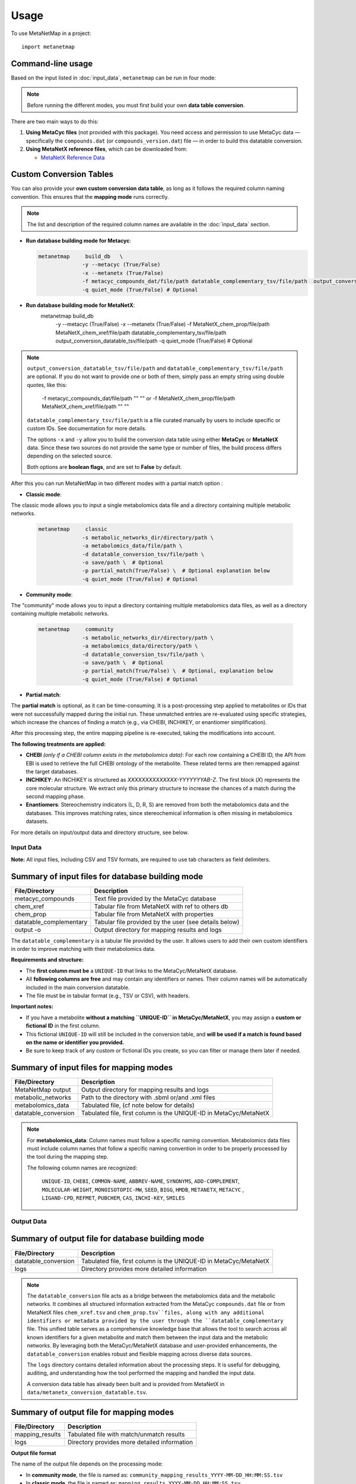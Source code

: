 =====
Usage
=====

To use MetaNetMap in a project::

    import metanetmap


Command-line usage
------------------

Based on the input listed in :doc:`input_data`, ``metanetmap`` can be run in four mode:

.. note::
  Before running the different modes, you must first build your own **data table conversion**.

There are two main ways to do this:

1. **Using MetaCyc files** (not provided with this package). You need access and permission to use MetaCyc data — specifically the ``compounds.dat`` (or ``compounds_version.dat``) file — in order to build this datatable conversion.
2. **Using MetaNetX reference files**, which can be downloaded from:

   - `MetaNetX Reference Data <https://www.metanetx.org/mnxdoc/mnxref.html>`_

Custom Conversion Tables
------------------------

You can also provide your **own custom conversion data table**, as long as it follows the required column naming convention.  
This ensures that the **mapping mode** runs correctly.

.. note::

   The list and description of the required column names are available in the
   :doc:`input_data` section.
  

- **Run database building mode for Metacyc**:

  .. code-block:: bash

    metanetmap     build_db   \
                  -y --metacyc (True/False)
                  -x --metanetx (True/False)
                  -f metacyc_compounds_dat/file/path datatable_complementary_tsv/file/path  output_conversion_datatable_tsv/file/path 
                  -q quiet_mode (True/False) # Optional


- **Run database building mode for MetaNetX**:
    .. code-block:: bash

    metanetmap     build_db   \
                  -y --metacyc (True/False)
                  -x --metanetx (True/False)
                  -f MetaNetX_chem_prop/file/path  MetaNetX_chem_xref/file/path datatable_complementary_tsv/file/path  output_conversion_datatable_tsv/file/path  
                  -q quiet_mode (True/False) # Optional


.. note::
  ``output_conversion_datatable_tsv/file/path`` and ``datatable_complementary_tsv/file/path`` are optional.  
  If you do not want to provide one or both of them, simply pass an empty string using double quotes, like this:

      -f metacyc_compounds_dat/file/path  "" "" or -f MetaNetX_chem_prop/file/path  MetaNetX_chem_xref/file/path "" ""

  ``datatable_complementary_tsv/file/path`` is a file curated manually by users to include specific or custom IDs. See documentation for more details.
  
  The options ``-x`` and ``-y`` allow you to build the conversion data table using either **MetaCyc** or **MetaNetX** data.  
  Since these two sources do not provide the same type or number of files, the build process differs depending on the selected source.

  Both options are **boolean flags**, and are set to **False** by default.


After this you can run MetaNetMap in two different modes with a partial match option :


- **Classic mode**:
The classic mode allows you to input a single metabolomics data file and a directory containing multiple metabolic networks.

  .. code-block:: bash

    metanetmap     classic
                  -s metabolic_networks_dir/directory/path \
                  -a metabolomics_data/file/path \
                  -d datatable_conversion_tsv/file/path \
                  -o save/path \  # Optional
                  -p partial_match(True/False) \  # Optional explanation below
                  -q quiet_mode (True/False) # Optional
                   

  
- **Community mode**:
The "community" mode allows you to input a directory containing multiple metabolomics data files, as well as a directory containing multiple metabolic networks.

  .. code-block:: bash

    metanetmap     community
                  -s metabolic_networks_dir/directory/path \
                  -a metabolomics_data/directory/path \
                  -d datatable_conversion_tsv/file/path \
                  -o save/path \  # Optional
                  -p partial_match(True/False) \  # Optional, explanation below
                  -q quiet_mode (True/False) # Optional



- **Partial match**:
The **partial match** is optional, as it can be time-consuming. It is a post-processing step applied to metabolites or IDs that were not successfully mapped during the initial run. These unmatched entries are re-evaluated using specific strategies, which increase the chances of finding a match (e.g., via CHEBI, INCHIKEY, or enantiomer simplification).

After this processing step, the entire mapping pipeline is re-executed, taking the modifications into account.

**The following treatments are applied:**

- **CHEBI** *(only if a CHEBI column exists in the metabolomics data)*:  
  For each row containing a CHEBI ID, the API from EBI is used to retrieve the full CHEBI ontology of the metabolite. These related terms are then remapped against the target databases.

- **INCHIKEY**:  
  An INCHIKEY is structured as `XXXXXXXXXXXXXX-YYYYYYYAB-Z`. The first block (`X`) represents the core molecular structure. We extract only this primary structure to increase the chances of a match during the second mapping phase.

- **Enantiomers**:  
  Stereochemistry indicators (L, D, R, S) are removed from both the metabolomics data and the databases. This improves matching rates, since stereochemical information is often missing in metabolomics datasets.



For more details on input/output data and directory structure, see below.

Input Data
==========

**Note:** All input files, including CSV and TSV formats, are required to use tab characters as field delimiters.


Summary of input files for database building mode
----------------------

+-------------------------+-------------------------------------------------------+
| File/Directory          | Description                                           |
+=========================+=======================================================+
| metacyc_compounds       | Text file provided by the MetaCyc database            |
+-------------------------+-------------------------------------------------------+
| chem_xref               | Tabular file from MetaNetX with ref to others db      |
+-------------------------+-------------------------------------------------------+
| chem_prop               | Tabular file from MetaNetX with properties            |                                                                          
+-------------------------+-------------------------------------------------------+
| datatable_complementary | Tabular file provided by the user (see details below) |
+-------------------------+-------------------------------------------------------+
| output -o               | Output directory for mapping results and logs         |
+-------------------------+-------------------------------------------------------+

.. note::
The ``datatable_complementary`` is a tabular file provided by the user.  
It allows users to add their own custom identifiers in order to improve matching with their metabolomics data.

**Requirements and structure:**

- The **first column must be** a ``UNIQUE-ID`` that links to the MetaCyc/MetaNetX database.
- All **following columns are free** and may contain any identifiers or names. Their column names will be automatically included in the main conversion datatable.
- The file must be in tabular format (e.g., TSV or CSV), with headers.

**Important notes:**

- If you have a metabolite **without a matching ``UNIQUE-ID`` in MetaCyc/MetaNetX**, you may assign a **custom or fictional ID** in the first column.
- This fictional ``UNIQUE-ID`` will still be included in the conversion table, and **will be used if a match is found based on the name or identifier you provided.**
- Be sure to keep track of any custom or fictional IDs you create, so you can filter or manage them later if needed.


Summary of input files for mapping modes
----------------------

+---------------------+----------------------------------------------------------------------+
| File/Directory      | Description                                                          |
+=====================+======================================================================+
| MetaNetMap output   | Output directory for mapping results and logs                        |
+---------------------+----------------------------------------------------------------------+
| metabolic_networks  | Path to the directory with .sbml or/and .xml files                   |
+---------------------+----------------------------------------------------------------------+
| metabolomics_data   | Tabulated file, (cf note below for details)                          |
+---------------------+----------------------------------------------------------------------+
| datatable_conversion| Tabulated file, first column is the UNIQUE-ID in MetaCyc/MetaNetX    |
+---------------------+----------------------------------------------------------------------+


.. note::
  For **metabolomics_data**:
  Column names must follow a specific naming convention. 
  Metabolomics data files must include column names that follow a specific naming convention in order to be properly processed by the tool during the mapping step.
 
  The following column names are recognized:

   ``UNIQUE-ID``, ``CHEBI``, ``COMMON-NAME``, ``ABBREV-NAME``, ``SYNONYMS``,
   ``ADD-COMPLEMENT``, ``MOLECULAR-WEIGHT``, ``MONOISOTOPIC-MW``, ``SEED``,
   ``BIGG``, ``HMDB``, ``METANETX``, ``METACYC`` , ``LIGAND-CPD``, ``REFMET``, ``PUBCHEM``,
   ``CAS``, ``INCHI-KEY``, ``SMILES``



Output Data
==========

Summary of output file for database building mode
----------------------
+-------------------------+----------------------------------------------------------------------+
| File/Directory          | Description                                                          |
+=========================+======================================================================+
| datatable_conversion    | Tabulated file, first column is the UNIQUE-ID in MetaCyc/MetaNetX    |
+-------------------------+----------------------------------------------------------------------+
| logs                    | Directory provides more detailed information                         |
+-------------------------+----------------------------------------------------------------------+

.. note::

  The ``datatable_conversion`` file acts as a bridge between the metabolomics data and the metabolic networks.
  It combines all structured information extracted from the MetaCyc ``compounds.dat`` file or from MetaNetX files ``chem_xref.tsv`` and ``chem_prop.tsv``files, along with any additional identifiers or metadata provided by the user through the ``datatable_complementary`` file.
  This unified table serves as a comprehensive knowledge base that allows the tool to search across all known identifiers for a given metabolite and match them between the input data and the metabolic networks.
  By leveraging both the MetaCyc/MetaNetX database and user-provided enhancements, the ``datatable_conversion`` enables robust and flexible mapping across diverse data sources.

  The ``logs`` directory contains detailed information about the processing steps.  
  It is useful for debugging, auditing, and understanding how the tool performed the mapping and handled the input data.

  A conversion data table has already been built and is provided from MetaNetX in ``data/metanetx_conversion_datatable.tsv``.


Summary of output file for mapping modes
----------------------
+-------------------------+-------------------------------------------------------------+
| File/Directory          | Description                                                 |
+=========================+=============================================================+
| mapping_results         | Tabulated file with match/unmatch results                   |
+-------------------------+-------------------------------------------------------------+
| logs                    | Directory provides more detailed information                |
+-------------------------+-------------------------------------------------------------+


.. note::

**Output file format**

The name of the output file depends on the processing mode:

- In **community mode**, the file is named as: ``community_mapping_results_YYYY-MM-DD_HH:MM:SS.tsv``
- In **classic mode**, the file is named as: ``mapping_results_YYYY-MM-DD_HH:MM:SS.tsv``
- If **partial match** is activated, the filename will include ``partial_match`` to indicate this.

**File content and column structure**

The output is a tabular file containing several columns with mapping results and metadata:

1. **Metabolite Matches**  
   Lists the metabolite names that matched.  
   If multiple matches are found for a single input (i.e., duplicates), they are joined using ``_AND_``.  

2. **MetaCyc/MetaNetX UNIQUE-ID Match (from `datatable_conversion`)**  
   Indicates whether a match was found through the MetaCyc/MetaNetX conversion table using a ``UNIQUE-ID``.  
   If two UNIQUE-IDs match the same input, they are separated by ``_AND_`` and flagged as uncertain.  
   These entries are also reflected in the **partial** column due to ambiguity.

3. **Input File Match (metabolomics data)**  
   In **classic mode**, this column shows the identifier from the input file that matched with the SBML model.  
   In **community mode**, this column contains a list (e.g., ``[data1, data4]``) indicating the specific files in which matches were found.  
   Additional details about the exact identifiers used in the networks can be found in the logs.

4. **Partial Match**  
   This column contains any uncertain or ambiguous matches:
   
   - Duplicates (same metabolite matched multiple entries)
   - Matches resulting from post-processing (enabled when partial matching is active), such as:
     - CHEBI ontology expansion
     - INCHIKEY simplification
     - Enantiomer removal

   These matches require manual review and are also logged in detail.

5. **Other Columns**  
   The remaining columns correspond to identifiers or metadata from the metabolomics data.  
   Each cell contains ``YES`` to indicate that a match was found on the ID of that column in the metabolomics data.

